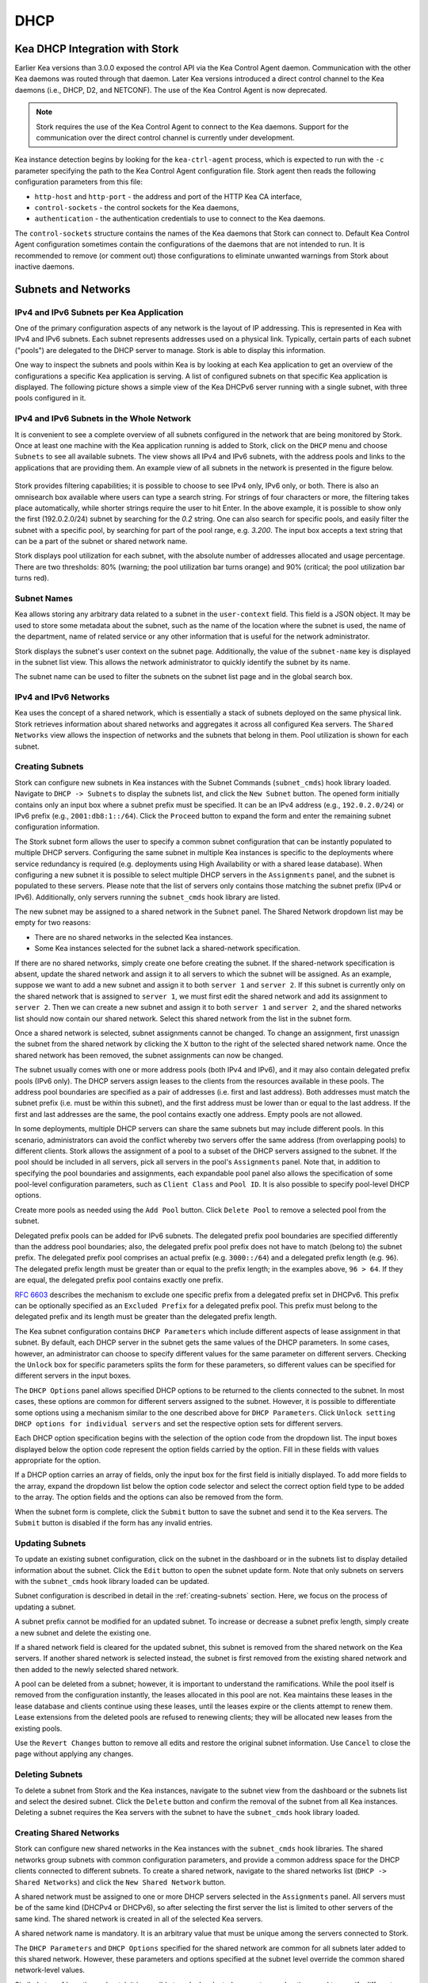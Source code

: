 .. _dhcp:

****
DHCP
****

Kea DHCP Integration with Stork
===============================

Earlier Kea versions than 3.0.0 exposed the control API via the Kea Control Agent
daemon. Communication with the other Kea daemons was routed through that daemon.
Later Kea versions introduced a direct control channel to the Kea daemons (i.e.,
DHCP, D2, and NETCONF). The use of the Kea Control Agent is now deprecated.

.. note::

   Stork requires the use of the Kea Control Agent to connect to the Kea daemons.
   Support for the communication over the direct control channel is currently
   under development.

Kea instance detection begins by looking for the ``kea-ctrl-agent`` process,
which is expected to run with the ``-c`` parameter specifying the path to the
Kea Control Agent configuration file. Stork agent then reads the following
configuration parameters from this file:

- ``http-host`` and ``http-port`` - the address and port of the HTTP Kea CA interface,
- ``control-sockets`` - the control sockets for the Kea daemons,
- ``authentication`` - the authentication credentials to use to connect to the Kea daemons.

The ``control-sockets`` structure contains the names of the Kea daemons that
Stork can connect to. Default Kea Control Agent configuration sometimes contain
the configurations of the daemons that are not intended to run. It is recommended
to remove (or comment out) those configurations to eliminate unwanted warnings
from Stork about inactive daemons.

Subnets and Networks
====================

IPv4 and IPv6 Subnets per Kea Application
~~~~~~~~~~~~~~~~~~~~~~~~~~~~~~~~~~~~~~~~~

One of the primary configuration aspects of any network is the layout
of IP addressing. This is represented in Kea with IPv4 and IPv6
subnets. Each subnet represents addresses used on a physical
link. Typically, certain parts of each subnet ("pools") are delegated
to the DHCP server to manage. Stork is able to display this
information.

One way to inspect the subnets and pools within Kea is by looking at
each Kea application to get an overview of the configurations a
specific Kea application is serving. A list of configured subnets on
that specific Kea application is displayed. The following picture
shows a simple view of the Kea DHCPv6 server running with a single
subnet, with three pools configured in it.

.. figure:: ./static/kea-subnets6.png
   :alt: View of subnets assigned to a single Kea application

IPv4 and IPv6 Subnets in the Whole Network
~~~~~~~~~~~~~~~~~~~~~~~~~~~~~~~~~~~~~~~~~~

It is convenient to see a complete overview of all subnets
configured in the network that are being monitored by Stork. Once at least one
machine with the Kea application running is added to Stork, click on
the ``DHCP`` menu and choose ``Subnets`` to see all available subnets. The
view shows all IPv4 and IPv6 subnets, with the address pools and links
to the applications that are providing them. An example view of all
subnets in the network is presented in the figure below.

.. figure:: ./static/kea-subnets-list.png
   :alt: List of all subnets in the network

Stork provides filtering capabilities; it is possible to
choose to see IPv4 only, IPv6 only, or both. There is also an
omnisearch box available where users can type a search string.
For strings of four characters or more, the filtering takes place
automatically, while shorter strings require the user to hit
Enter. In the above example, it is possible to show only
the first (192.0.2.0/24) subnet by searching for the *0.2* string. One
can also search for specific pools, and easily filter the subnet with
a specific pool, by searching for part of the pool range,
e.g. *3.200*. The input box accepts a text string that can be a part of the
subnet or shared network name.

Stork displays pool utilization for each subnet, with
the absolute number of addresses allocated and usage percentage.
There are two thresholds: 80% (warning; the pool utilization
bar turns orange) and 90% (critical; the pool utilization bar
turns red).

Subnet Names
~~~~~~~~~~~~

Kea allows storing any arbitrary data related to a subnet in the ``user-context``
field. This field is a JSON object. It may be used to store some metadata about
the subnet, such as the name of the location where the subnet is used, the name
of the department, name of related service or any other information that is
useful for the network administrator.

Stork displays the subnet's user context on the subnet page. Additionally, the
value of the ``subnet-name`` key is displayed in the subnet list view. This
allows the network administrator to quickly identify the subnet by its name.

The subnet name can be used to filter the subnets on the subnet list page and
in the global search box.

IPv4 and IPv6 Networks
~~~~~~~~~~~~~~~~~~~~~~

Kea uses the concept of a shared network, which is essentially a stack
of subnets deployed on the same physical link. Stork
retrieves information about shared networks and aggregates it across all
configured Kea servers. The ``Shared Networks`` view allows the
inspection of networks and the subnets that belong in them. Pool
utilization is shown for each subnet.

.. _creating-subnets:

Creating Subnets
~~~~~~~~~~~~~~~~

Stork can configure new subnets in Kea instances with the Subnet Commands (``subnet_cmds``)
hook library loaded. Navigate to ``DHCP -> Subnets`` to display the subnets list, and click
the ``New Subnet`` button. The opened form initially contains only an input box where
a subnet prefix must be specified. It can be an IPv4 address (e.g., ``192.0.2.0/24``) or
IPv6 prefix (e.g., ``2001:db8:1::/64``). Click the ``Proceed`` button to expand the
form and enter the remaining subnet configuration information.

The Stork subnet form allows the user to specify a common subnet configuration that
can be instantly populated to multiple DHCP servers. Configuring the same subnet in
multiple Kea instances is specific to the deployments where service redundancy is
required (e.g. deployments using High Availability or with a shared lease database).
When configuring a new subnet it is possible to select multiple DHCP servers
in the ``Assignments`` panel, and the subnet is populated to these servers. Please
note that the list of servers only contains those matching the subnet prefix
(IPv4 or IPv6). Additionally, only servers running the ``subnet_cmds`` hook library
are listed.

The new subnet may be assigned to a shared network in the ``Subnet`` panel. The Shared
Network dropdown list may be empty for two reasons:

- There are no shared networks in the selected Kea instances.
- Some Kea instances selected for the subnet lack a shared-network specification.

If there are no shared networks, simply create one before creating the subnet.
If the shared-network specification is absent, update the shared network and assign it to all servers
to which the subnet will be assigned. As an example, suppose we want to add a new subnet and assign
it to both ``server 1`` and ``server 2``. If this subnet is currently only on the shared
network that is assigned to ``server 1``, we must first edit the shared network and add its
assignment to ``server 2``. Then we can create a new subnet and assign it to both
``server 1`` and ``server 2``, and the shared networks list should now contain our shared network.
Select this shared network from the list in the subnet form.

Once a shared network is selected, subnet assignments cannot be changed. To
change an assignment, first unassign the subnet from the shared network by clicking the
X button to the right of the selected shared network name. Once the shared network
has been removed, the subnet assignments can now be changed.

The subnet usually comes with one or more address pools (both IPv4 and IPv6), and it may
also contain delegated prefix pools (IPv6 only). The DHCP servers assign leases
to the clients from the resources available in these pools. The address pool boundaries
are specified as a pair of addresses (i.e. first and last address). Both addresses
must match the subnet prefix (i.e. must be within this subnet), and the first address must be
lower than or equal to the last address. If the first and last addresses are the same, the
pool contains exactly one address. Empty pools are not allowed.

In some deployments, multiple DHCP servers can share the same subnets but may
include different pools. In this scenario, administrators can avoid the conflict
whereby two servers offer the same address (from overlapping pools) to different
clients. Stork allows the assignment of a pool to a subset
of the DHCP servers assigned to the subnet. If the pool should be included in
all servers, pick all servers in the pool's ``Assignments`` panel. Note that, in addition to
specifying the pool boundaries and assignments, each expandable pool panel also
allows the specification of some pool-level configuration parameters,
such as ``Client Class`` and ``Pool ID``. It is also possible to specify pool-level
DHCP options.

Create more pools as needed using the ``Add Pool`` button. Click ``Delete Pool``
to remove a selected pool from the subnet.

Delegated prefix pools can be added for IPv6 subnets. The delegated prefix pool
boundaries are specified differently than the address pool boundaries; also, the
delegated prefix pool prefix does not have to match (belong to) the subnet prefix.
The delegated prefix pool comprises an actual prefix (e.g. ``3000::/64``) and
a delegated prefix length (e.g. ``96``). The delegated prefix length must be
greater than or equal to the prefix length; in the examples above, ``96 > 64``. If they are
equal, the delegated prefix pool contains exactly one prefix.

`RFC 6603 <https://www.rfc-editor.org/rfc/rfc6603.html>`_ describes the mechanism
to exclude one specific prefix from a delegated prefix set in DHCPv6.
This prefix can be optionally specified as an ``Excluded Prefix`` for a delegated
prefix pool. This prefix must belong to the delegated prefix and its length must be
greater than the delegated prefix length.

The Kea subnet configuration contains ``DHCP Parameters`` which include different
aspects of lease assignment in that subnet. By default, each DHCP server in the
subnet gets the same values of the DHCP parameters. In some cases, however, an
administrator can choose to specify different values for the same parameter on
different servers. Checking the ``Unlock`` box for specific parameters splits
the form for these parameters, so different values can be specified for different
servers in the input boxes.

The ``DHCP Options`` panel allows specified DHCP options to be returned to
the clients connected to the subnet. In most cases, these options are common
for different servers assigned to the subnet. However, it is possible to differentiate
some options using a mechanism similar to the one described above for ``DHCP Parameters``.
Click ``Unlock setting DHCP options for individual servers`` and set the respective option
sets for different servers.

Each DHCP option specification begins with the selection of the option code from the dropdown
list. The input boxes displayed below the option code represent the option fields carried
by the option. Fill in these fields with values appropriate for the option.

If a DHCP option carries an array of fields, only the input box for the first field
is initially displayed. To add more fields to the array, expand the dropdown list
below the option code selector and select the correct option field type to
be added to the array. The option fields and the options can also be removed from
the form.

When the subnet form is complete, click the ``Submit`` button to save
the subnet and send it to the Kea servers. The ``Submit`` button is disabled if
the form has any invalid entries.

Updating Subnets
~~~~~~~~~~~~~~~~

To update an existing subnet configuration, click on the subnet in the dashboard
or in the subnets list to display detailed information about the subnet.
Click the ``Edit`` button to open the subnet update form. Note that only subnets
on servers with the ``subnet_cmds`` hook library loaded can
be updated.

Subnet configuration is described in detail in the :ref:`creating-subnets` section.
Here, we focus on the process of updating a subnet.

A subnet prefix cannot be modified for an updated subnet. To increase
or decrease a subnet prefix length, simply create a new subnet and delete the
existing one.

If a shared network field is cleared for the updated subnet, this subnet is
removed from the shared network on the Kea servers. If another shared network
is selected instead, the subnet is first removed from the existing shared
network and then added to the newly selected shared network.

A pool can be deleted from a subnet; however, it is important to understand the
ramifications. While the pool itself is removed from the configuration instantly,
the leases allocated in this pool are not. Kea maintains these leases in the lease
database and clients continue using these leases, until the leases expire or
the clients attempt to renew them. Lease extensions from the deleted pools are
refused to renewing clients; they will be allocated new leases from
the existing pools.

Use the ``Revert Changes`` button to remove all edits and restore
the original subnet information. Use ``Cancel`` to close the page
without applying any changes.

Deleting Subnets
~~~~~~~~~~~~~~~~

To delete a subnet from Stork and the Kea instances, navigate to the subnet view
from the dashboard or the subnets list and select the desired subnet. Click the
``Delete`` button and confirm the removal of the subnet from all Kea instances.
Deleting a subnet requires the Kea servers with the subnet to have
the ``subnet_cmds`` hook library loaded.

Creating Shared Networks
~~~~~~~~~~~~~~~~~~~~~~~~

Stork can configure new shared networks in the Kea instances with the ``subnet_cmds``
hook libraries. The shared networks group subnets with common configuration parameters,
and provide a common address space for the DHCP clients connected to different
subnets. To create a shared network, navigate to the shared networks list (``DHCP -> Shared Networks``) and click
the ``New Shared Network`` button.

A shared network must be assigned to one or more DHCP servers selected in the ``Assignments``
panel. All servers must be of the same kind (DHCPv4 or DHCPv6), so after selecting
the first server the list is limited to other servers of the same kind. The shared network
is created in all of the selected Kea servers.

A shared network name is mandatory. It is an arbitrary value that must be unique among
the servers connected to Stork.

The ``DHCP Parameters`` and ``DHCP Options`` specified for the shared network are common
for all subnets later added to this shared network. However, these parameters and options
specified at the subnet level override the common shared network-level values.

Similarly to :ref:`creating-subnets`, it is possible to unlock selected parameters and
options, and to specify different values for different servers holding the shared network
configuration.

When the form is ready, click the ``Submit`` button to create the shared network in Stork and
the Kea instances. This button is disabled if
the form has any invalid entries.

Updating Shared Networks
~~~~~~~~~~~~~~~~~~~~~~~~

To update an existing shared network configuration, click on the shared network in the dashboard
or in the shared networks list to display detailed information about the shared network.
Click the ``Edit`` button to open the shared-network update form. Note that only shared networks
on servers with the ``subnet_cmds`` hook library loaded can
be updated.

Removing the shared network from a server (in the ``Assignments`` panel) also removes
the subnets belonging to this shared network from the server. They are added back
when the server is added to the shared network.

Update the shared network as needed and click ``Submit`` to save the changes in
Stork and in the Kea instances.

Deleting Shared Networks
~~~~~~~~~~~~~~~~~~~~~~~~

To delete a shared network from Stork and the Kea instances, navigate to the shared networks view
from the dashboard or the shared networks list and select the desired shared network. Click the
``Delete`` button and confirm the removal of the shared network from all Kea instances.
Deleting a shared network requires the Kea servers with the shared network to have
the ``subnet_cmds`` hook library loaded.

Deleting a shared network also deletes all subnets it includes. To
preserve the subnets from the deleted shared network, click on each subnet
belonging to it, edit the subnet, clear the shared network selection in the
``Subnet`` panel, and save the subnet changes before deleting the empty shared network.

Host Reservations
=================

Listing Host Reservations
~~~~~~~~~~~~~~~~~~~~~~~~~

Kea DHCP servers can be configured to assign static resources or parameters to the
DHCP clients communicating with the servers. Most commonly these resources are the
IP addresses or delegated prefixes; however, Kea also allows assignment of hostnames,
PXE boot parameters, client classes, DHCP options, and other parameters. The mechanism by which
a given set of resources and/or parameters is associated with a given DHCP client
is called "host reservations."

A host reservation consists of one or more DHCP identifiers used to associate the
reservation with a client, e.g. MAC address, DUID, or client identifier;
and a collection of resources and/or parameters to be returned to the
client if the client's DHCP message is associated with the host reservation by one
of the identifiers. Stork can detect existing host reservations specified both in
the configuration files of the monitored Kea servers and in the host database
backends accessed via the Kea Host Commands hook library.

All reservations detected by Stork can be listed by selecting the ``DHCP``
menu option and then selecting ``Host Reservations``.

The first column in the presented view displays one or more DHCP identifiers
for each host in the format ``hw-address=0a:1b:bd:43:5f:99``, where
``hw-address`` is the identifier type. In this case, the identifier type is
the MAC address of the DHCP client for which the reservation has been specified.
Supported identifier types are described in the following sections of the Kea
Administrator Reference Manual (ARM):
`Host Reservations in DHCPv4 <https://kea.readthedocs.io/en/latest/arm/dhcp4-srv.html#host-reservations-in-dhcpv4>`_
and `Host Reservations in DHCPv6 <https://kea.readthedocs.io/en/latest/arm/dhcp6-srv.html#host-reservations-in-dhcpv6>`_.

The next two columns contain the static assignments of the IP addresses and/or
prefixes delegated to the clients. There may be one or more such IP reservations
for each host.

The ``Hostname`` column contains an optional hostname reservation, i.e., the
hostname assigned to the particular client by the DHCP servers via the
Hostname or Client FQDN option.

The ``Global/Subnet`` column contains the prefixes of the subnets to which the reserved
IP addresses and prefixes belong. If the reservation is global, i.e., is valid
for all configured subnets of the given server, the word "global" is shown
instead of the subnet prefix.

Finally, the ``App Name`` column includes one or more links to
Kea applications configured to assign each reservation to the
client. The number of applications is typically greater than one
when Kea servers operate in the High Availability setup. In this case,
each of the HA peers uses the same configuration and may allocate IP
addresses and delegated prefixes to the same set of clients, including
static assignments via host reservations. If HA peers are configured
correctly, the reservations they share will have two links in the
``App Name`` column. Next to each link there is a label indicating
whether the host reservation for the given server has been specified
in its configuration file or a host database (via the Host Commands
hook library).

The ``Filter Hosts`` input box is located above the ``Hosts`` table. It
allows hosts to be filtered by identifier types, identifier values, IP
reservations, and hostnames, and by globality, i.e., ``is:global`` and ``not:global``.
When filtering by DHCP identifier values, it is not necessary to use
colons between the pairs of hexadecimal digits. For example, the
reservation ``hw-address=0a:1b:bd:43:5f:99`` will be found
whether the filtering text is ``1b:bd:43`` or ``1bbd43``.

The filtering mechanism also recognizes a set of keywords that can be
used in combination with integer values to search host reservations by
selected properties. For example, type:

   - ``appId:2`` to search the host reservations belonging to the app with ID 2.
   - ``subnetId:78`` to search the host reservations in subnet with ID 78. In this
     case the ID is the one assigned to the subnet by Stork.
   - ``keaSubnetId:123`` to search the host reservations in subnets with ID 123
     assigned in the Kea configurations.


Host Reservation Usage Status
~~~~~~~~~~~~~~~~~~~~~~~~~~~~~

Clicking on a selected host in the host reservations list opens a new tab
that shows host details. The tab also includes information about
reserved address and delegated prefix usage. Stork needs to query the Kea
servers to gather the lease information for each address and prefix in the
selected reservation; it may take several seconds or longer before this
information is available. The lease information can be refreshed using the
``Leases`` button at the bottom of the tab.

The usage status is shown next to each IP address and delegated prefix.
Possible statuses and their meanings are listed in the table below.

.. table:: Possible IP reservation statuses
   :widths: 10 90

   +-----------------+---------------------------------------------------------------+
   | Status          | Meaning                                                       |
   +=================+===============================================================+
   | ``in use``      | There are valid leases assigned to the client. The client     |
   |                 | owns the reservation, or the reservation includes the         |
   |                 | ``flex-id`` or ``circuit-id`` identifier, making it impossible|
   |                 | to detect conflicts (see note below).                         |
   +-----------------+---------------------------------------------------------------+
   | ``expired``     | At least one of the leases assigned to the client owning      |
   |                 | the reservation is expired.                                   |
   +-----------------+---------------------------------------------------------------+
   | ``declined``    | The address is declined on at least one of the Kea servers.   |
   +-----------------+---------------------------------------------------------------+
   | ``in conflict`` | At least one of the leases for the given reservation is       |
   |                 | assigned to a client that does not own this reservation.      |
   +-----------------+---------------------------------------------------------------+
   | ``unused``      | There are no leases for the given reservation.                |
   +-----------------+---------------------------------------------------------------+

View status details by expanding a selected address or delegated prefix row.
Clicking on the selected address or delegated prefix navigates to the leases
search page, where all leases associated with the address or prefix can be
listed.

.. note::

   Detecting ``in conflict`` status is currently not supported for host
   reservations with the ``flex-id`` or ``circuit-id`` identifiers. If there are
   valid leases for such reservations, they are marked ``in use`` regardless
   of whether the conflict actually exists.

Sources of Host Reservations
~~~~~~~~~~~~~~~~~~~~~~~~~~~~

There are two ways to configure Kea servers to use host reservations. First,
the host reservations can be specified within the Kea configuration files; see
`Host Reservations in DHCPv4 <https://kea.readthedocs.io/en/latest/arm/dhcp4-srv.html#host-reservations-in-dhcpv4>`_
for details. The other way is to use a host database backend, as described in
`Storing Host Reservations in MySQL or PostgreSQL <https://kea.readthedocs.io/en/latest/arm/dhcp4-srv.html#storing-host-reservations-in-mysql-or-postgresql>`_.
The second solution requires the given Kea server to be configured to use the
Host Commands hook library (``host_cmds``). This library implements control commands used
to store and fetch the host reservations from the host database to which the Kea
server is connected. If the ``host_cmds`` hook library is not loaded, Stork
only presents the reservations specified within the Kea configuration files.

Stork periodically fetches the reservations from the host database backends
and updates them in the local database. The default interval at which Stork
refreshes host reservation information is set to 60 seconds. This means that
an update in the host reservation database is not visible in Stork until
up to 60 seconds after it was applied. This interval is configurable in the
Stork interface.

.. note::

   The list of host reservations must be manually refreshed by reloading the
   browser page to see the most recent updates fetched from the Kea servers.

Creating Host Reservations
~~~~~~~~~~~~~~~~~~~~~~~~~~

Navigate to ``DHCP -> Host Reservations`` to view the list of host reservations.
Clicking the ``New Host`` button opens a tab where a new
host reservation can be specified on one or more Kea servers. These Kea servers must be
configured to use the Host Commands hooks library; only servers with ``host_cmds``
loaded are available for selection in the ``DHCP Servers`` dropdown.

Both subnet-level and global host reservations can be created. Setting the
``Global reservation`` option disables subnet selection. Use the ``Subnet``
dropdown to select a subnet-level reservation. If the desired subnet is
not displayed in the dropdown, the selected DHCP servers may not include this
subnet in their configuration.

To associate the new host reservation with a DHCP client, select
one of the identifier types supported by Kea; the available identifiers vary
depending on whether the selected servers are running DHCPv4 or DHCPv6. The identifier
can be specified using ``hex`` or ``text`` format. For example, the ``hw-address``
is typically specified as a string of hexadecimal digits, such as ``ab:76:54:c6:45:31``.
In that case, select the ``hex`` option. Some identifiers, e.g. ``circuit-id``, are
often specified using "printable characters," e.g. ``circuit-no-1``. In that case,
select the ``text`` option. Please refer to
`Host Reservations in DHCPv4 <https://kea.readthedocs.io/en/latest/arm/dhcp4-srv.html#host-reservations-in-dhcpv4>`_
and `Host Reservations in DHCPv6 <https://kea.readthedocs.io/en/latest/arm/dhcp6-srv.html#host-reservations-in-dhcpv6>`_
for more details regarding the allowed DHCP identifiers and their formats.

Next, specify the actual reservations. It is possible
to specify at most one IPv4 address, but multiple IPv6 addresses and delegated prefixes
can be indicated.

The DHCPv4 ``siaddr``, ``sname``, and ``file`` fields can be statically assigned to
clients using host reservations. The relevant values in Kea and Stork are
``Next Server``, ``Server Hostname``, and ``Boot File Name``. Those values can only
be set for DHCPv4 servers; when editing a DHCPv6 host, those fields are not available.

It is possible to associate one or more client classes with a host. Kea servers
assign these classes to DHCP packets received from the client that has
the host reservation. Client classes are typically defined in the Kea
configurations, but not always. For example, built-in classes like
``DROP`` have no explicit definitions in configuration files.
Click the ``List`` button to select client classes from the list of
classes explicitly defined in the configurations of the monitored Kea servers.
Select the desired class names and click ``Insert``. If the desired class
name is not on the list, type the class name directly in the
input box and press Enter. Click on the X icon next to the class name
to delete it from the host reservation.

DHCP options can be added to the host reservation by clicking the ``Add Option``
button; the list of standard DHCP options is available via the dropdown.
However, if the list is missing a desired option, simply
type the option code in the dropdown. The ``Always Send`` checkbox specifies
whether the option should always be returned to a DHCP client assigned this
host reservation, regardless of whether the client requests this option from
the DHCP server.

Stork recognizes standard DHCP option formats. After selecting an option
code, the form is adjusted to include option fields suitable for the selected
option. If the option payload comprises an array of option fields, only the
first field (or the first group of the record field) is displayed by default.
Use the ``Add <field-type>`` button below the option code to add more fields
to the array.

.. note::

   Currently, Stork does not verify whether the specified options comply
   with the formats specified in the RFCs, nor does it check them against the
   runtime option definitions configured in Kea. If the wrong option
   format is specified, Stork tries to send the option to Kea for verification,
   but Kea rejects the new reservation. The reservation can be submitted
   again after correcting the option payload.

Use the ``Add <field-type>`` button to add suboptions to a DHCP option.
Stork supports top-level options with a maximum of two levels of suboptions.

If a host reservation is configured on several DHCP servers, all the
servers typically comprise the same set of parameters (i.e. IP addresses, hostname,
boot fields, client classes, and DHCP options). By default, creating a new
host reservation for multiple servers sends an identical copy of the host
reservation to each. It is possible to specify a different set of boot fields,
client classes, or options for different servers by selecting
``Configure individual server values`` at the top of the form. In this case,
specify the complete sets of boot fields, client classes, and options
for each DHCP server. Leaving them blank for some servers means that these
servers receive no boot fields, classes, or DHCP options with the reservation.

Updating Host Reservations
~~~~~~~~~~~~~~~~~~~~~~~~~~

In a selected host reservation's view, click the ``Edit`` button to
edit the host reservation information. The page automatically toggles editing
DHCP options individually for each server (see above) when it detects different
option sets on different servers using the reservation. Besides editing the
host reservation information, it is also possible to deselect some of the
servers (using the DHCP Servers dropdown), which deletes the reservation
from these servers.

Use the ``Revert Changes`` button to remove all edits and restore
the original host reservation information. Use ``Cancel`` to close the page
without applying any changes.

Deleting Host Reservations
~~~~~~~~~~~~~~~~~~~~~~~~~~

To delete a host reservation from all DHCP servers for which it is configured,
click on the reservation in the host reservations list. Click the ``Delete``
button at the bottom of the page and confirm the reservation deletion. Note that this
operation cannot be undone; the reservation is removed from the DHCP servers'
databases. To restore the reservation, it must be re-created.

Migrating Host Reservations
~~~~~~~~~~~~~~~~~~~~~~~~~~~

Stork can migrate host reservations from the Kea JSON configuration file into
the Kea host database. This feature is available on the host list page. The
hosts to be migrated are selected using the list filter. The filter may be
configured to select all hosts from a given subnet, Kea server, or by free text
search. The migration process starts when the ``Migrate`` button is clicked and
it is performed in the background.

The host reservations that reside both in the Kea JSON configuration file and in the
host database and are different from each other (are conflicting) cannot be
migrated. They will be skipped and the migration process will continue with the
remaining host reservations. The user needs to resolve the conflicts manually
to migrate such reservations.

During the migration process, the Stork server stops pulling the data from Kea
and locks the Kea daemons for modification. The lock is released when the
migration process is finished.
Therefore, the changes in the host reservations cannot be immediately seen in
the host reservations list, because the data is not pulled from Kea. Instead,
the migration progress may be monitored in the "Config Migration" page.

If any errors occur during the migration, the summary and list of them are
displayed in the "Config Migration" page. In this case, the user should fix
the errors and re-run the migration process. Also, if the server is shut
down or restarted during the migration, the process may be safely
repeated.

The migration can be interrupted anytime by clicking the ``Cancel`` button.

Stork migrates the host reservations by sending the command to the Kea. The Kea
must be configured to use the ``host_cmds`` hook library. First, the host
reservations are recreated in the host database, and then they are removed from
the JSON configuration. The host reservations are processed in batches of 100
reservations.

The migration process sends the ``config-write`` command at the end of each
batch. It is not recommended to alter the Kea configuration during the
migration process, especially the host reservations should not be modified
or deleted.

Leases
======

Lease Search
~~~~~~~~~~~~

Stork can search DHCP leases on monitored Kea servers, which is helpful
for troubleshooting issues with a particular IP address or delegated prefix.
It is also helpful in resolving lease allocation issues for certain DHCP clients.
The search mechanism utilizes Kea control commands to find leases on the monitored
servers. Operators must ensure that any Kea servers on which they intend to search
the leases have the `Lease Commands hook library <https://kea.readthedocs.io/en/latest/arm/hooks.html#lease-cmds-lease-commands>`_ loaded. Stork cannot search leases on Kea instances without
this library.

The lease search is available via the ``DHCP -> Lease Search`` menu. Enter one
of the searched lease properties in the search box:

- IPv4 address, e.g. ``192.0.2.3``
- IPv6 address or delegated prefix without prefix length, ``2001:db8::1``
- MAC address, e.g. ``01:02:03:04:05:06``
- DHCPv4 Client Identifier, e.g. ``01:02:03:04``
- DHCPv6 DUID, e.g. ``00:02:00:00:00:04:05:06:07``
- Hostname, e.g. ``myhost.example.org``

All identifier types can also be specified using notation with spaces,
e.g. 01 02 03 04 05 06, or notation with hexadecimal digits only, e.g. 010203040506.

To search all declined leases, type ``state:declined`` in the search box. Be aware that this query may
return a large result if there are many declined leases, and thus the query
processing time may also increase.

Searching using partial text is currently unsupported. For example, searching by
partial IPv4 address ``192.0.2`` is not accepted by the search box. Partial MAC
address ``01:02:03`` is accepted but will return no results. Specify the complete
MAC address instead, e.g. ``01:02:03:04:05:06``. Searching leases in states other
than ``declined`` is also unsupported. For example, the text ``state:expired-reclaimed``
is not accepted by the search box.

The search utility automatically recognizes the specified lease type property and
communicates with the Kea servers to find leases using appropriate commands. Each
search attempt may result in several commands to multiple Kea servers; therefore,
it may take several seconds or more before Stork displays the search results.
If some Kea servers are unavailable or return an error, Stork
shows leases found on the servers which returned a "success" status, and displays a
warning message containing the list of Kea servers that returned an error.

If the same lease is found on two or more Kea servers, the results list contains
all that lease's occurrences. For example, if there is a pair of servers cooperating
via the High Availability hook library, the servers exchange the lease information, and each of them
maintains a copy of the lease database. In that case, the lease search on these
servers typically returns two occurrences of the same lease.

To display the detailed lease information, click the expand button (``>``) in the
first column for the selected lease.

Kea High Availability Status
============================

To check the High Availability (HA) status of a machine, go to the ``Services -> Kea Apps``
menu. On the Kea Apps page, click on a machine name in the list and scroll
down to the High Availability section. This information is
periodically refreshed according to the configured interval of the
Kea status puller (see ``Configuration`` -> ``Settings``).

Kea HA supports advanced resilience configurations with one central
server (hub) connected to multiple servers providing DHCP service in
different network segments (spokes). This configuration model is described
in the `Hub and Spoke Configuration section in the Kea ARM
<https://kea.readthedocs.io/en/latest/arm/hooks.html#hub-and-spoke-configuration>`_.
Internally, Kea maintains a separate state machine for each connection between
the hub and a server; we call this state machine a ``relationship``. The
hub has many relationships, and each spoke has a single relationship with the hub.
Stork presents HA status for each relationship separately (e.g., ``Relationship #1``,
``Relationship #2``, etc.). Note that each relationship may be in a different state.
For example: a hub may be in the ``partner-down`` state for ``Relationship #1``
and in the ``hot-standby`` state for ``Relationship #2``. The hub relationship
states depend on the availability of the respective spoke servers.

See the `High Availability section in the
Kea ARM
<https://kea.readthedocs.io/en/latest/arm/hooks.html#libdhcp-ha-so-high-availability-outage-resilience-for-kea-servers>`_
for details about the roles of the servers within the HA setup.

To see more information, click on the arrow button to the left of
each HA relationship to see the status details. The following picture shows a typical
High Availability status view for a relationship.

.. figure:: ./static/kea-ha-status.png
   :alt: High Availability status example


``This Server`` is the DHCP server (daemon)
whose application status is currently displayed; the ``Partner`` is its
active HA partner belonging to the same relationship. The partner belongs
to a different Kea instance running on a different machine; this machine may or
may not be monitored by Stork. The statuses of both servers are fetched by sending
the `status-get
<https://kea.readthedocs.io/en/latest/arm/hooks.html#the-status-get-command>`_
command to the Kea server whose details are displayed (``This Server``).
In the load-balancing and hot-standby modes, the server
periodically checks the status of its partner by sending it the
``ha-heartbeat`` command. Therefore, this information is not
always up-to-date; its age depends on the heartbeat command interval
(by default 10 seconds). The status of the partner returned by
Stork includes the age of the displayed status information.

The Stork status information contains the role, state, and scopes
served by each server. In the typical case, both servers are in
load-balancing state, which means that both are serving DHCP
clients. If the ``partner`` crashes, ``This Server`` transitions to
the ``partner-down`` state , which will be indicated in this view.
If ``This Server`` crashes, it will manifest as a communication
problem between Stork and the server.

The High Availability view also contains information about the
heartbeat status between the two servers, and information about
failover progress. The failover progress information is only
presented when one of the active servers has been unable to
communicate with the partner via the heartbeat exchange for a
time exceeding the ``max-heartbeat-delay`` threshold. If the
server is configured to monitor the DHCP traffic directed to the
partner, to verify that the partner is not responding to this
traffic before transitioning to the ``partner-down`` state, the
number of ``unacked`` clients (clients which failed to get a lease),
connecting clients (all clients currently trying to get a lease from
the partner), and analyzed packets are displayed. The system
administrator may use this information to diagnose why the failover
transition has not taken place or when such a transition is likely to
happen.

More about the High Availability status information provided by Kea can
be found in the `Kea ARM
<https://kea.readthedocs.io/en/latest/arm/hooks.html#the-status-get-command>`_.

Viewing the Kea Log
===================

Stork offers a simple log-viewing mechanism to diagnose issues with
monitored applications.

.. note::

   This mechanism currently only supports viewing Kea log
   files. Monitoring other logging locations such as stdout, stderr,
   or syslog is also not supported.

Kea can be configured to save logs to multiple destinations. Different types
of log messages may be output into different log files: syslog, stdout,
or stderr. The list of log destinations used by the Kea application
is available on the ``Kea Apps`` page: click on a Kea app to view its details,
and then select a Kea daemon by clicking on the appropriate tab,
e.g. ``DHCPv4``, ``DHCPv6``, ``DDNS``, or ``CA``. Then, scroll down to the ``Loggers`` section.

This section contains a table with a list of configured loggers for
the selected daemon. For each configured logger, the logger's name,
logging severity, and output location are presented. The possible output
locations are: log file, stdout, stderr, or syslog. Stork can
display log output to log files, and shows a link to the associated
file.
Loggers that send output to stdout, stderr, and syslog are also listed,
but Stork is unable to display them.

Clicking on the selected log file navigates to its log viewer.
By default, the viewer displays the tail of the log file, up to 4000 characters.
Depending on the network latency and the size of the log file, it may take
several seconds or more before the log contents are fetched and displayed.

The log viewer title bar comprises three buttons. The button with the refresh
icon triggers a log-data fetch without modifying the size of the presented
data. Clicking on the ``+`` button extends the size of the viewed log tail
by 4000 characters and refreshes the data in the log viewer. Conversely,
clicking on the ``-`` button reduces the amount of presented data by
4000 characters. Each time any of these buttons is clicked, the viewer
discards the currently presented data and displays the latest part of the
log file tail.

Please keep in mind that extending the size of the viewed log tail may
slow down the log viewer and increase network congestion as
the amount of data fetched from the monitored machine grows.

Viewing the Kea Configuration as a JSON Tree
============================================

Kea uses JavaScript Object Notation (JSON) to represent its configuration
in the configuration files and the command channel. Parts of the Kea
configuration held in the `Configuration Backend <https://kea.readthedocs.io/en/latest/arm/config.html#kea-configuration-backend>`_
are also converted to JSON and returned over the control channel in that
format. The diagnosis of issues with a particular server often begins by
inspecting its configuration.

In the ``Kea Apps`` view, select the appropriate tab for the daemon
configuration to be inspected, and then click on the ``Raw Configuration``
button. The displayed tree view comprises the selected daemon's
configuration fetched using the Kea ``config-get`` command.

.. note::

   The ``config-get`` command returns the configuration currently in use
   by the selected Kea server. It is a combination of the configuration
   read from the configuration file and from the config backend, if Kea uses
   the backend. Therefore, the configuration tree presented in Stork may
   differ (sometimes significantly) from the configuration file contents.

The nodes with complex data types can be individually expanded and
collapsed. All nodes can also be expanded or collapsed by toggling
the ``Expand`` button. When expanding nodes
with many sub-nodes, they may be paginated to avoid degrading browser
performance.

Click the ``Refresh`` button to fetch and display the latest configuration.
Click ``Download`` to download the entire configuration into a text file.

.. note::

   Some configuration fields may contain sensitive data (e.g. passwords
   or tokens). The content of these fields is hidden, and a placeholder is shown.
   Configurations downloaded as JSON files by users other than super-admins contain
   null values in place of the sensitive data.

Configuration Review
====================

Kea DHCP servers are controlled by numerous configuration parameters, and there is a
risk of misconfiguration or inefficient server operation if those parameters
are misused. Stork can help determine typical problems in a Kea server
configuration, using built-in configuration checkers.

Stork generates configuration reports for a monitored Kea daemon when it
detects that the daemon's configuration has changed. To view the reports for the daemon,
navigate to the application page and select one of the daemons. The
``Configuration Review Reports`` panel lists issues and proposed configuration
updates generated by the configuration checkers. Each checker focuses on one
particular problem.

If some reports are considered false alarms, it is possible to
disable some configuration checkers for a selected daemon or globally for all
daemons. Click the ``Checkers`` button to open the list of available checkers and
their current state. Click on the values in the ``State`` column for the respective
checkers until they are in the desired states. Besides enabling and disabling
the checker, it is possible to configure it to use the globally specified
setting (i.e., globally enabled or globally disabled). The global settings
control the checker states for all daemons for which explicit states are not
selected.

Select ``Configuration -> Review Checkers`` from the menu bar to modify the
global states. Use the checkboxes in the ``State`` column to modify the global
states for the respective checkers.

The ``Selectors`` listed for each checker indicate the types of daemons whose
configurations they validate:

- ``each-daemon`` - run for all types of daemons
- ``kea-daemon`` - run for all Kea daemons
- ``kea-ca-daemon`` - run for Kea Control Agents
- ``kea-dhcp-daemon`` - run for DHCPv4 and DHCPv6 daemons
- ``kea-dhcp-v4-daemon`` - run for Kea DHCPv4 daemons
- ``kea-dhcp-v6-daemon`` - run for Kea DHCPv6 daemons
- ``kea-d2-daemon`` - run for Kea D2 daemons
- ``bind9-daemon`` - run for BIND 9 daemons

The ``Triggers`` indicate the conditions under which the checkers are executed. Currently,
there are three types of triggers:

- ``manual`` - run on user's request
- ``config change`` - run when daemon configuration change has been detected
- ``host reservations change`` - run when a change in the Kea host reservations database has been detected

The selectors and triggers are not configurable by users.

Synchronizing Kea Configurations
================================

Stork pullers periodically check Kea configurations against the local copies
stored in the Stork database. These local copies are only updated when Stork
detects any mismatch. This approach works fine in most cases and eliminates
the overhead of unnecessarily updating the local database. However, there are
possible scenarios when a mismatch between the configurations is not detected,
but it is still desirable to fetch and repopulate the configurations from the Kea
servers to Stork.

There are many internal operations in Stork that may be occurring when a configuration change
is detected (e.g., populating host reservations, log viewer initialization,
configuration reviews, and many others). Resynchronizing the configurations from Kea
triggers all these tasks. The resynchronization may correct some data integrity issues that
sometimes occur due to software bugs, network errors, or any other reason.

To schedule a configuration synchronization from the Kea servers, navigate to
``Services`` and then ``Kea Apps``, and click on the ``Resynchronize Kea Configs`` button.
The pullers fetch and populate the updated configuration data, but this operation
takes time, depending on the configured puller intervals. Ensure the pullers
are not disabled on the ``Settings`` page; otherwise, the configurations will
never re-synchronize.
